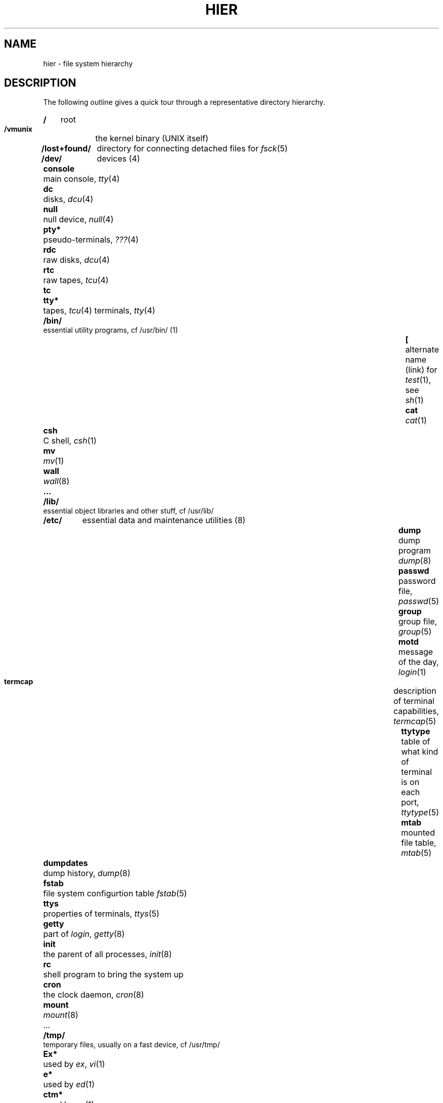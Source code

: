 .ig
	hier.7: version 1.5 of 8/11/83
	Unix Manual Page Source

	@(#)hier.7	1.5	(NSC)	8/11/83
..
.de XX
.RS (\\$1-\\n(XX)*.5i
.nr XX \\$1
.HP
.B "\\$2\\ "
..
.nr XX 1
.TH HIER 7
.SH NAME
hier \- file system hierarchy
.SH DESCRIPTION
The following outline gives a quick tour through
a representative directory hierarchy.
.na
.nh
.XX 1 /
root
.PD 0
.XX 1 /vmunix
the kernel binary (UNIX itself)
.XX 1 /lost+found/
directory for connecting detached files for
.IR fsck (5)
.XX 1 /dev/
devices (4)
.XX 2 console
main console,
.IR tty (4)
.XX 2 dc
disks,
.IR dcu (4)
.XX 2 null
null device,
.IR null (4)
.XX 2 pty*
pseudo-terminals,
.IR "???" (4)
.XX 2 rdc
raw disks,
.IR dcu (4)
.XX 2 rtc
raw tapes,
.IR tcu (4)
.XX 2 tc
.XX 2 tty*
tapes,
.IR tcu (4)
terminals,
.IR tty (4)
.XX 1 /bin/
essential utility programs, cf /usr/bin/ (1)
.XX 2 "["
alternate name (link) for
.IR test (1),
see
.IR sh (1)
.XX 2 cat
.IR cat (1)
.XX 3 csh
C shell,
.IR csh (1)
.XX 2 mv
.IR mv (1)
.XX 2 wall
.IR wall (8)
.XX 2 ...
.XX 1 /lib/
essential object libraries and other stuff, cf /usr/lib/
.XX 1 /etc/
essential data and maintenance utilities (8)
.XX 2 dump
dump program
.IR dump (8)
.XX 2 passwd
password file,
.IR passwd (5)
.XX 2 group
group file,
.IR group (5)
.XX 2 motd
message of the day,
.IR login (1)
.XX 2 termcap
description of terminal capabilities,
.IR termcap (5)
.XX 2 ttytype
table of what kind of terminal is on each port,
.IR ttytype (5)
.XX 2 mtab
mounted file table,
.IR mtab (5)
.XX 2 dumpdates
dump history,
.IR dump (8)
.XX 2 fstab
file system configurtion table
.IR fstab (5)
.XX 2 ttys
properties of terminals,
.IR ttys (5)
.XX 2 getty
part of
.IR login ,
.IR getty (8)
.XX 2 init
the parent of all processes,
.IR init (8)
.XX 2 rc
shell program to bring the system up
.XX 2 cron
the clock daemon,
.IR cron (8)
.XX 2 mount
.IR mount (8)
.IP ...
.XX 1 /tmp/
temporary files, usually on a fast device, cf /usr/tmp/
.XX 2 Ex*
used by
.IR ex ,
.IR vi (1)
.XX 2 e*
used by
.IR ed (1)
.XX 2 ctm*
used by 
.IR cc (1)
.XX 2 ...
.XX 1 /usr/
general-pupose directory, usually a mounted file system
.XX 2 adm/
administrative information
.XX 3 wtmp
login history,
.IR utmp (5)
.XX 3 messages
hardware error messages
.IR troff (1)
.XX 3 lpacct
line printer accounting
.IR lpr (1)
.XX 2 bin/
utility programs, to keep /bin/ small
.XX 3 as
assembler
.XX 3 cc
C compiler executive, cf /usr/lib/{ccom,cpp,c2}
.XX 3 sort
sort program,
.IR sort (1)
.XX 3 ...
.XX 2 tmp/
temporaries, to keep /tmp/ small
.XX 3 stm*
used by
.IR sort (1)
.XX 2 dict/
word lists, etc.
.XX 3 words
principal word list, used by
.IR look (1)
.XX 3 spellhist
history file for
.IR spell (1)
.XX 2 games/
.XX 3 worms
worm drawing program,
.IR worms (6)
.XX 3 lib/
library of stuff for the games
.XX 4 quiz.k/
what
.IR quiz (6)
knows
.XX 5 index
category index
.XX 5 africa
countries and capitals
.XX 5 ...
.XX 4 ...
.XX 3 ...
.XX 2 include/
standard #include files
.XX 3 a.out.h
object file layout,
.IR a.out (5)
.XX 3 stdio.h
standard I/O,
.IR stdio (3)
.XX 3 math.h
(3M)
.XX 3 ...
.XX 3 sys/
system-defined layouts, cf /usr/sys/h
.XX 2 lib/
object libraries and stuff, to keep /lib/ small
.XX 3 libc.a
system calls, standard I/O, etc. (2,3,3S)
.XX 3 ...
.XX 3 ccom
C compiler proper
.XX 3 cpp
C preprocessor
.XX 3 c2
C code improver
.XX 3 ...
.XX 3 atrun
scheduler for
.IR at (1)
.XX 3 lint/
utility files for lint
.XX 4 lint[12]
subprocesses for
.IR lint (1)
.XX 4 llib-lc
dummy declarations for /usr/lib/libc.a, used by
.IR lint (1)
.XX 4 llib-lm
dummy declarations for /usr/lib/libc.m
.XX 4 ...
.XX 3 struct/
passes of
.IR struct (1)
.XX 3 ...
.XX 3 tmac/
macros for
.IR nroff ,
.IR troff (1)
.XX 4 tmac.an
macros for
.IR man (7)
.XX 4 tmac.s
macros for
.IR ms (7)
.XX 4 tmac.e
macros for
.IR me (7)
.XX 4 ...
.XX 3 me/
support files for /usr/lib/tmac/tmac.e
.XX 4 acm.me
support for tmac.e's .ac macro
.XX 4 revisions
list of bug fixes
.XX 4 src/
sources for /usr/lib/tmac/tmac.e, with comments
.XX 3 font/
fonts for
.IR troff (1)
.XX 4 ftR
Times Roman
.XX 4 ftB
Times Bold
.XX 4 ...
.XX 3 uucp/
programs and data for
.IR uucp (1)
.XX 4 L.sys
remote system names and numbers
.XX 4 uucico
the real copy program
.XX 4 ...
.XX 3 units
conversion tables for
.IR units (1)
.XX 3 eign
list of English words to be ignored by
.IR ptx (1)
.XX 2 man/
volume 1 of this manual,
.IR man (1)
.XX 3 man0/
general
.XX 4 intro
introduction to volume 1,
.IR ms (7)
format
.XX 4 template.0
template for manual page
.XX 3 man1/
nroff source for chapter 1,
.IR man (7)
format
.XX 4 as.1
.XX 4 ...
.XX 3 ...
.XX 3 cat1/
preformatted pages for section 1
.XX 4 as.1
.XX 4 ...
.XX 3 ...
.XX 2 msgs/
messages, cf
.IR msgs (1)
.XX 3 bounds
highest and lowest message
.XX 2 new/
binaries of new versions of programs
.XX 2 preserve/
editor temporaries preserved here after crashes/hangups
.XX 2 public/
binaries of user programs - write permission to everyone
.XX 2 spool/
delayed execution files
.XX 3 at/
used by 
.IR at (1)
.XX 3 lpd/
used by
.IR lpr (1)
.XX 4 lock
present when line printer is active
.XX 4 cf*
copy of file to be printed, if necessary
.XX 4 df*
daemon control file,
.IR lpd (8)
.XX 4 tf*
transient control file, while 
.I lpr
is working
.XX 3 uucp/
work files and staging area for 
.IR uucp (1)
.XX 4 LOGFILE
summary log
.XX 4 LOG.*
log file for one transaction
.XX 3 mail/
mailboxes for
.IR mail (1)
.XX 4 "\fIname\fP"
mail file for user
.I name
.XX 4 "\fIname\fP.lock
lock file while
.I name
is receiving mail
.XX 3 secretmail/
encrypted mail, like mail/
.XX 3 uucp/
work files and staging area for 
.IR uucp (1)
.XX 4 LOGFILE
summary log
.XX 4 LOG.*
log file for one transaction
.XX 3 "\fIwd\fP"
initial working directory of a user, typically
.I wd
is the user's login name
.XX 4 \&.profile
set environment for
.IR sh (1),
.IR environ (5)
.XX 4 \&.project
what you are doing, used by
.IR finger (1)
.XX 4 \&.cshrc
startup file for
.IR csh (1)
.XX 4 \&.exrc
startup file for
.IR ex (1),
obsolete
.XX 4 \&.plan
what your short-term plans are, used by
.IR finger (1)
.XX 4 \&.msgsrc
startup file for
.IR msgs (1)
.XX 4 \&.mailrc
startup file for
.IR mail (1)
.XX 4 reminder
user's datebook for
.IR remind (1)
.XX 2 doc/
papers, mostly in volume 2 of this manual, typically in
.IR ms (7)
format
.XX 3 as/
assembler manual
.XX 3 c
C manual
.XX 3 ...
.XX 2 src/
source files for utilities, kernel, etc.  Not shipped with basic system
.XX 3 cmd/
source of commands
.XX 4 ar.c
source for
.IR ar (1)
.XX 4 ...
.XX 4 troff/
source for
.I nroff
and
.IR troff (1)
.XX 5 font/
source for font tables, /usr/lib/font/
.XX 6 ftR.c
Roman
.XX 6 ...
.XX 5 term/
terminal characteristics tables, /usr/lib/term/
.XX 6 tab300.c
DASI 300
.XX 6 ...
.XX 5 ...
.XX 3 games/
source for /usr/games
.XX 3 libc/
source for functions in /usr/lib/libc.a
.XX 4 csu
startup and wrapup routines needed with every C program
.XX 5 crt0.s
regular startup
.XX 5 mcrt0.s
modified startup for
.I cc \-p
.XX 4 sys/
system calls (2)
.XX 5 access.s
.XX 5 alarm.s
.XX 5 ...
.XX 4 stdio/
standard I/O functions (3S)
.XX 5 fgets.c
.XX 5 fopen.c
.XX 5 ...
.XX 4 gen/
other functions in (3)
.XX 5 abs.c
.XX 5 ...
.XX 3 local/
source which isn't normally distributed
.XX 3 new/
source for new versions of commands and library routines
.XX 3 old/
source for old versions of commands and library routines
.XX 3 sys/
system source
.XX 4 h/
header (include) files
.XX 5 acct.h
.IR acct (5)
.XX 5 stat.h
.IR stat (2)
.XX 5 ...
.XX 4 sys/
system source proper
.XX 5 main.c
.XX 5 pipe.c
.XX 5 sysent.c
system entry points
.XX 2 ucb/
binaries of programs developed at UCB
.XX 3 ...
.XX 3 edit
editor for beginners
.XX 3 ex
command editor for experienced users
.XX 3 ...
.XX 3 mail
mail reading/sending subsystem
.XX 3 man
on line documentation
.XX 3 ...
.XX 3 vi
visual editor
.XX 2 nsc/
binaries of programs developed at NSC
.XX 2 pc
EPascal compiler
.ad
.SH SEE ALSO
ls(1), apropos(1), whatis(1), whereis(1), finger(1), which(1), ncheck(8),
find(1), grep(1)
.SH BUGS
The position of files is subject to change without notice.
.sp
What about cross software file organization
